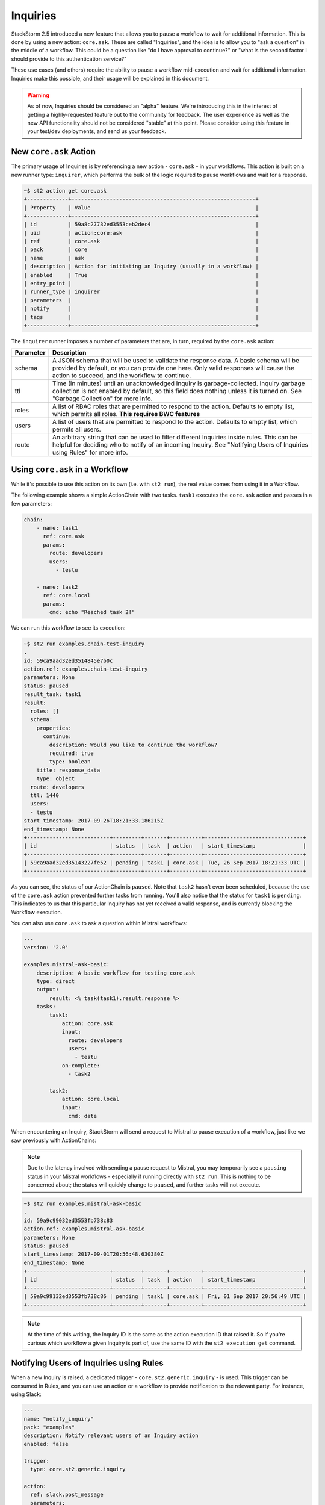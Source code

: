 Inquiries
===============================

StackStorm 2.5 introduced a new feature that allows you to pause a workflow
to wait for additional information. This is done by using a new action:
``core.ask``. These are called "Inquiries", and the idea is to allow you
to "ask a question" in the middle of a workflow. This could be a question like
"do I have approval to continue?" or "what is the second factor I should provide
to this authentication service?"

These use cases (and others) require the ability to pause a workflow mid-execution
and wait for additional information. Inquiries make this possible, and their usage will
be explained in this document. 

.. warning::

    As of now, Inquiries should be considered an "alpha" feature. We're introducing this
    in the interest of getting a highly-requested feature out to the community for feedback.
    The user experience as well as the new API functionality should not be considered "stable"
    at this point. Please consider using this feature in your test/dev deployments, and send us
    your feedback.

New ``core.ask`` Action
----------------------------------------

The primary usage of Inquiries is by referencing a new action - ``core.ask`` - in
your workflows. This action is built on a new runner type: ``inquirer``, which performs
the bulk of the logic required to pause workflows and wait for a response.

.. code-block:: bash

    ~$ st2 action get core.ask
    +-------------+----------------------------------------------------------+
    | Property    | Value                                                    |
    +-------------+----------------------------------------------------------+
    | id          | 59a8c27732ed3553ceb2dec4                                 |
    | uid         | action:core:ask                                          |
    | ref         | core.ask                                                 |
    | pack        | core                                                     |
    | name        | ask                                                      |
    | description | Action for initiating an Inquiry (usually in a workflow) |
    | enabled     | True                                                     |
    | entry_point |                                                          |
    | runner_type | inquirer                                                 |
    | parameters  |                                                          |
    | notify      |                                                          |
    | tags        |                                                          |
    +-------------+----------------------------------------------------------+

The ``inquirer`` runner imposes a number of parameters that are, in turn, required by the ``core.ask``
action:

+-------------+---------------------------------------------------------+
| Parameter   | Description                                             |
+=============+=========================================================+
| schema      | A JSON schema that will be used to validate             |
|             | the response data. A basic schema will be provided      |
|             | by default, or you can provide one here. Only valid     |
|             | responses will cause the action to succeed, and the     |
|             | workflow to continue.                                   |
+-------------+---------------------------------------------------------+
| ttl         | Time (in minutes) until an unacknowledged Inquiry is    |
|             | garbage-collected. Inquiry garbage collection is not    |
|             | enabled by default, so this field does nothing unless   |
|             | it is turned on. See "Garbage Collection" for more      |
|             | info.                                                   |
+-------------+---------------------------------------------------------+
| roles       | A list of RBAC roles that are permitted to respond to   |
|             | the action. Defaults to empty list, which permits all   |
|             | roles. **This requires BWC features**                   |
+-------------+---------------------------------------------------------+
| users       | A list of users that are permitted to respond to        |
|             | the action. Defaults to empty list, which permits all   |
|             | users.                                                  |
+-------------+---------------------------------------------------------+
| route       | An arbitrary string that can be used to filter          |
|             | different Inquiries inside rules. This can be helpful   |
|             | for deciding who to notify of an incoming Inquiry.      |
|             | See "Notifying Users of Inquiries using Rules" for      |
|             | more info.                                              |
+-------------+---------------------------------------------------------+

Using ``core.ask`` in a Workflow
----------------------------------------

While it's possible to use this action on its own (i.e. with ``st2 run``), the real value comes
from using it in a Workflow.

The following example shows a simple ActionChain with two tasks. ``task1`` executes the ``core.ask``
action and passes in a few parameters:

.. TODO - The code snippet below is provided because the Inquiry functionality is not merged yet.
   Please convert this to a literalinclude statement, referring to workflows in the examples
   directory of st2, once https://github.com/StackStorm/st2/pull/3653 is merged.

.. code-block:: yaml

    chain:
        - name: task1
          ref: core.ask
          params:
            route: developers
            users:
              - testu

        - name: task2
          ref: core.local
          params:
            cmd: echo "Reached task 2!"

We can run this workflow to see its execution:

.. code-block:: bash

    ~$ st2 run examples.chain-test-inquiry
    .
    id: 59ca9aad32ed3514845e7b0c
    action.ref: examples.chain-test-inquiry
    parameters: None
    status: paused
    result_task: task1
    result:
      roles: []
      schema:
        properties:
          continue:
            description: Would you like to continue the workflow?
            required: true
            type: boolean
        title: response_data
        type: object
      route: developers
      ttl: 1440
      users:
      - testu
    start_timestamp: 2017-09-26T18:21:33.186215Z
    end_timestamp: None
    +--------------------------+---------+-------+----------+-------------------------------+
    | id                       | status  | task  | action   | start_timestamp               |
    +--------------------------+---------+-------+----------+-------------------------------+
    | 59ca9aad32ed35143227fe52 | pending | task1 | core.ask | Tue, 26 Sep 2017 18:21:33 UTC |
    +--------------------------+---------+-------+----------+-------------------------------+

As you can see, the status of our ActionChain is ``paused``. Note that ``task2`` hasn't even been
scheduled, because the use of the ``core.ask`` action prevented further tasks from running. You'll
also notice that the status for ``task1`` is ``pending``. This indicates to us that this particular
Inquiry has not yet received a valid response, and is currently blocking the Workflow execution.

You can also use ``core.ask`` to ask a question within Mistral workflows:

.. code-block:: yaml

    ---
    version: '2.0'

    examples.mistral-ask-basic:
        description: A basic workflow for testing core.ask
        type: direct
        output:
            result: <% task(task1).result.response %>
        tasks:
            task1:
                action: core.ask
                input:
                  route: developers
                  users:
                    - testu
                on-complete:
                  - task2

            task2:
                action: core.local
                input:
                  cmd: date

When encountering an Inquiry, StackStorm will send a request to Mistral to pause execution of a workflow,
just like we saw previously with ActionChains:

.. note::

   Due to the latency involved with sending a pause request to Mistral, you may temporarily see a ``pausing``
   status in your Mistral workflows - especially if running directly with ``st2 run``. This is nothing to be
   concerned about; the status will quickly change to ``paused``, and further tasks will not execute.

.. code-block:: bash

    ~$ st2 run examples.mistral-ask-basic
    .
    id: 59a9c99032ed3553fb738c83
    action.ref: examples.mistral-ask-basic
    parameters: None
    status: paused
    start_timestamp: 2017-09-01T20:56:48.630380Z
    end_timestamp: None
    +--------------------------+---------+-------+----------+-------------------------------+
    | id                       | status  | task  | action   | start_timestamp               |
    +--------------------------+---------+-------+----------+-------------------------------+
    | 59a9c99132ed3553fb738c86 | pending | task1 | core.ask | Fri, 01 Sep 2017 20:56:49 UTC |
    +--------------------------+---------+-------+----------+-------------------------------+

.. note::

    At the time of this writing, the Inquiry ID is the same as the action execution ID that raised it. So if you're curious which workflow a given Inquiry is part of, use the same ID with the ``st2 execution get`` command.


Notifying Users of Inquiries using Rules
----------------------------------------

When a new Inquiry is raised, a dedicated trigger - ``core.st2.generic.inquiry`` - is used. This trigger can be consumed in Rules, and you can use an action or a workflow to provide notification to the relevant party. For instance, using Slack:

.. TODO - The code snippet below is provided because the Inquiry functionality is not merged yet.
   Please convert this to a literalinclude statement, referring to workflows in the examples
   directory of st2, once https://github.com/StackStorm/st2/pull/3653 is merged.

.. code-block:: yaml

    ---
    name: "notify_inquiry"
    pack: "examples"
    description: Notify relevant users of an Inquiry action
    enabled: false

    trigger:
      type: core.st2.generic.inquiry

    action:
      ref: slack.post_message
      parameters:
        channel: "#{{ trigger.route }}"
        message: 'Inquiry {{trigger.id}} is awaiting an approval action'


Note how this Rule uses the ``route`` field to determine to which Slack channel the notification should be sent. You could also use this in the Rule criteria as well, and set up different notification actions depending on the value of ``route``.

Responding to an Inquiry
----------------------------------------

In order to resume a Workflow that's been paused by an Inquiry, a response must be provided to that Inquiry, and the response must come in the form of JSON data that validates against the schema in use by that particular Inquiry instance.

In order to respond to an Inquiry, we need its ID. We would already have this if we wrote a Rule like shown in the previous section, but we could also use the ``st2 inquiry list`` command to view all outstanding inquiries:

.. code-block:: bash

    ~$ st2 inquiry list
    +--------------------------+-------+-------+------------+------+
    | id                       | roles | users | route      | ttl  |
    +--------------------------+-------+-------+------------+------+
    | 59ab26af32ed35752062d2dc |       | testu | developers | 1440 |
    +--------------------------+-------+-------+------------+------+

Like most other resources in StackStorm, we can use the ``get`` subcommand to retrieve details about this Inquiry, using its ID provided in the previous output:

.. TODO - Might be worth using a little more compelling example in the future, find a service that
          requires 2FA and provide it using an Inquiry

.. code-block:: bash

    ~$ st2 inquiry get 59ab26af32ed35752062d2dc
    +----------+--------------------------------------------------------------+
    | Property | Value                                                        |
    +----------+--------------------------------------------------------------+
    | id       | 59ab26af32ed35752062d2dc                                     |
    | parent   | 59ab26af32ed3575803bf139                                     |
    | roles    |                                                              |
    | users    | [                                                            |
    |          |     "testu"                                                  |
    |          | ]                                                            |
    | route    | developers                                                   |
    | ttl      | 1440                                                         |
    | schema   | {                                                            |
    |          |     "type": "object",                                        |
    |          |     "properties": {                                          |
    |          |         "continue": {                                        |
    |          |             "type": "boolean",                               |
    |          |             "description": "Would you like to continue the   |
    |          | workflow?"                                                   |
    |          |             "required": true
    |          |         }                                                    |
    |          |     },                                                       |
    |          |     "title": "response_data"                                 |
    |          | }                                                            |
    +----------+--------------------------------------------------------------+

In this view, we see the schema in use requires a single key: ``continue``, whose value must be boolean. Fortunately, the ``st2`` client makes this really easy; when you run the command ``st2 inquiry respond <inquiry id>``, it will step through each of these values, prompting you with the provided description. You simply respond to each prompt:

.. code-block:: bash

    ~$ st2 inquiry respond 59ab26af32ed35752062d2dc
    continue (boolean): True
    Should we continue?

     Response accepted. Successful response data to follow...
    +----------+--------------------------+
    | Property | Value                    |
    +----------+--------------------------+
    | id       | 59ab26af32ed35752062d2dc |
    | response | {                        |
    |          |     "continue": true     |
    |          | }                        |
    +----------+--------------------------+

It's very important that each property in the response schema has a proper description, as shown in the default example, as this is what prompts the user for required values when it's time to respond.

Since the ``st2`` client has a handle on the schema being used for an Inquiry, it can guide you to provide the right datatypes for each attribute, and won't continue until you do:

.. code-block:: bash

    ~$ st2 inquiry respond 59ab26af32ed35752062d2dc
    continue (boolean): 123
    Does not look like boolean. Pick from [false, no, nope, nah, n, 1, 0, y, yes, true]
    Should we continue?

However, not every response can be done interactively. You may even want to script some or all of your Inquiry responses, and may be using tools like `jq` to craft your own JSON payload for a response and wish to simply provide this to the CLI. The ``-r`` flag can be used for this:

.. code-block:: bash

    ~$ st2 inquiry respond -r '{"continue": true}' 59ab26af32ed35752062d2dc

     Response accepted. Successful response data to follow...
    +----------+--------------------------+
    | Property | Value                    |
    +----------+--------------------------+
    | id       | 59ab26af32ed35752062d2dc |
    | response | {                        |
    |          |     "continue": true     |
    |          | }                        |
    +----------+--------------------------+

Note that this effectively bypasses any client-side validation, so it's quite possible to send a JSON payload that doesn't validate against the schema. However, the API is the ultimate authority on validating an Inquiry response, so in this case, you'll still get an error in return:

.. code-block:: bash

    ~$ st2 inquiry respond -r '{"continue": 123}' 59ab26af32ed35752062d2dc
    ERROR: 400 Client Error: Bad Request
    MESSAGE: Response did not pass schema validation. for url: http://127.0.0.1:9101/exp/inquiries/59ab26af32ed35752062d2dc

Once an acceptable response is provided, the workflow resumes:

.. code-block:: bash

    ~$ st2 execution get 59ab26af32ed3575803bf139
    id: 59ab26af32ed3575803bf139
    action.ref: examples.chain-test-inquiry
    parameters: None
    status: succeeded (77s elapsed)
    result_task: task1
    result:
      response:
        continue: true
    start_timestamp: 2017-09-02T21:46:23.165497Z
    end_timestamp: 2017-09-02T21:47:40.093311Z
    +--------------------------+------------------------+-------+----------+-------------------------------+
    | id                       | status                 | task  | action   | start_timestamp               |
    +--------------------------+------------------------+-------+----------+-------------------------------+
    | 59ab26af32ed35752062d2dc | succeeded (0s elapsed) | task1 | core.ask | Sat, 02 Sep 2017 21:46:23 UTC |
    +--------------------------+------------------------+-------+----------+-------------------------------+

.. TODO - Update with chatops when the core PR is merged and an action and action-alias has been added to st2 pack

Securing Inquiries with RBAC
----------------------------------------

At initial release, Inquiries work a little differently from other system resources with it comes to granting permissions to them via RBAC. The ``users`` and ``roles`` parameters allows you to control who can respond to a specific inquiry, right in the workflow. With this granularity being offered in parameters, RBAC for Inquiries is a bit simpler.

For example, rather than specifying a particular Inquiry when constructing a role, all Inquiry UIDs should be specified as ``inquiry:``. Whatever permissions are granted in the role are granted to all inquiries:

.. code-block:: bash

    ---
    name: "inquiry_role_respond"
    description: "Role which grants inquiry powers"

    permission_grants:

    - resource_uid: "inquiry:"
      permission_types:
        - "inquiry_respond"

To grant more specific permissions to users or roles, use the ``users`` and ``roles`` parameters when invoking the ``core.ask`` action in a workflow. A user must be in at least one of the roles listed in the ``roles`` parameter, if any, in order to respond to an Inquiry.

